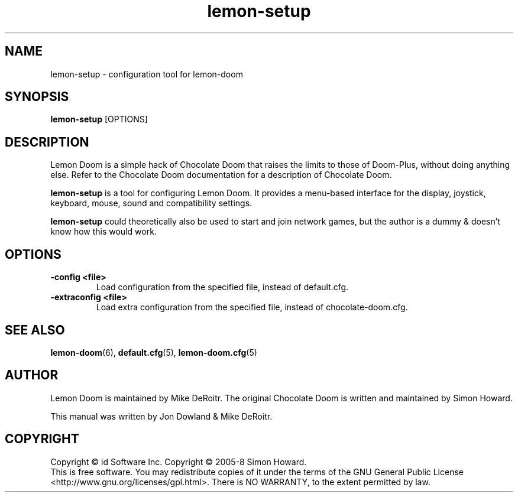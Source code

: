 .TH lemon\-setup 6
.SH NAME
lemon\-setup \- configuration tool for lemon\-doom
.SH SYNOPSIS
.B lemon\-setup
[OPTIONS]
.SH DESCRIPTION
.PP
Lemon Doom is a simple hack of Chocolate Doom that raises the limits
to those of Doom-Plus, without doing anything else. Refer to the Chocolate 
Doom documentation for a description of Chocolate Doom. 
.PP
.B lemon\-setup
is a tool for configuring Lemon Doom. It provides a menu\-based
interface for the display, joystick, keyboard, mouse, sound and
compatibility settings.
.PP
.B lemon\-setup
could theoretically also be used to start and join network games, but
the author is a dummy & doesn't know how this would work.
.PP
.SH OPTIONS
.TP
\fB-config <file>\fR
Load configuration from the specified file, instead of default.cfg. 
.TP
\fB-extraconfig <file>\fR
Load extra configuration from the specified file, instead of chocolate-doom.cfg. 
.SH SEE ALSO
\fBlemon-doom\fR(6),
\fBdefault.cfg\fR(5),
\fBlemon-doom.cfg\fR(5)
.SH AUTHOR
Lemon Doom is maintained by Mike DeRoitr.
The original Chocolate Doom is written and maintained by Simon Howard.
.PP
This manual was written by Jon Dowland & Mike DeRoitr.
.SH COPYRIGHT
Copyright \(co id Software Inc.
Copyright \(co 2005-8 Simon Howard.
.br
This is free software.  You may redistribute copies of it under the terms of
the GNU General Public License <http://www.gnu.org/licenses/gpl.html>.
There is NO WARRANTY, to the extent permitted by law.

